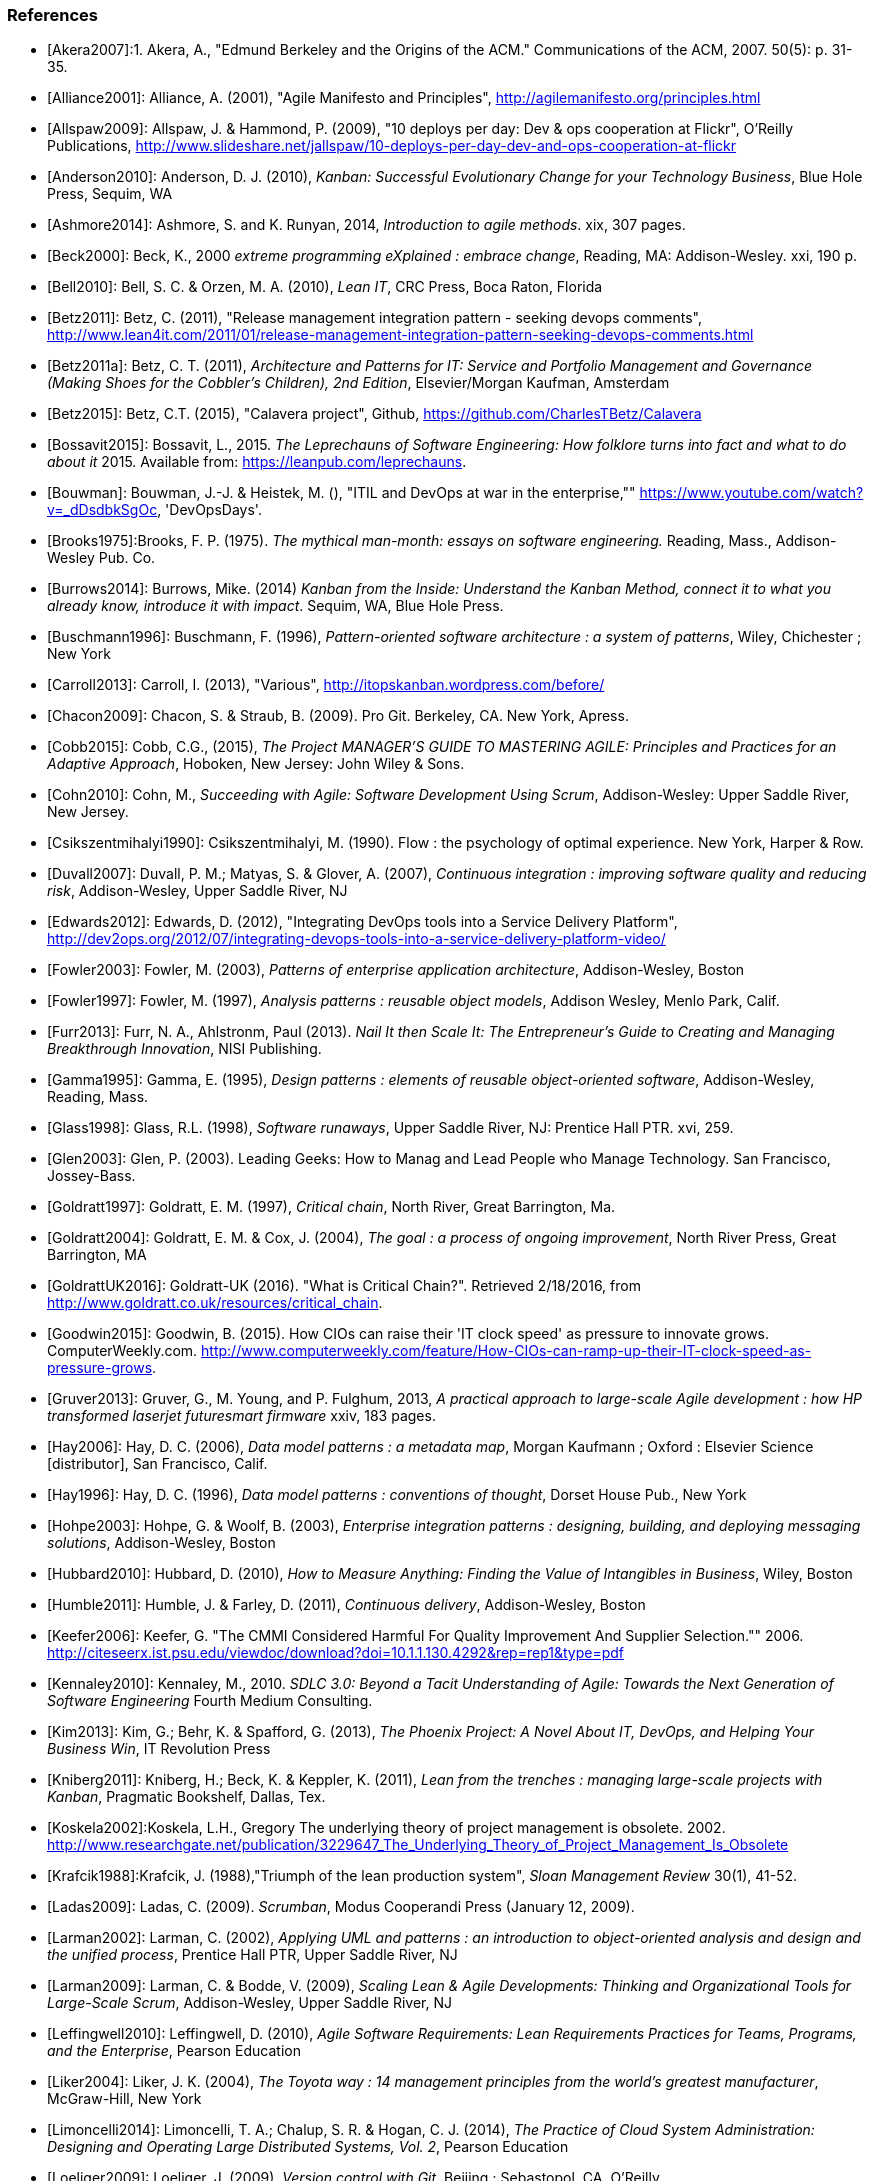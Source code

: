 === References
[bibliography]

- [[[Akera2007]]]:1.	Akera, A., "Edmund Berkeley and the Origins of the ACM." Communications of the ACM, 2007. 50(5): p. 31-35.

- [[[Alliance2001]]]: Alliance, A. (2001), "Agile Manifesto and Principles", http://agilemanifesto.org/principles.html

- [[[Allspaw2009]]]: Allspaw, J. & Hammond, P. (2009), "10 deploys per day: Dev & ops cooperation at Flickr",  O'Reilly Publications, http://www.slideshare.net/jallspaw/10-deploys-per-day-dev-and-ops-cooperation-at-flickr

- [[[Anderson2010]]]: Anderson, D. J. (2010), _Kanban: Successful Evolutionary Change for your Technology Business_, Blue Hole Press, Sequim, WA

- [[[Ashmore2014]]]: Ashmore, S. and K. Runyan, 2014, _Introduction to agile methods_. xix, 307 pages.

- [[[Beck2000]]]: Beck, K., 2000 _extreme programming eXplained : embrace change_, Reading, MA: Addison-Wesley. xxi, 190 p.

- [[[Bell2010]]]: Bell, S. C. & Orzen, M. A. (2010), _Lean IT_, CRC Press, Boca Raton, Florida

- [[[Betz2011]]]: Betz, C. (2011), "Release management integration pattern - seeking devops comments", http://www.lean4it.com/2011/01/release-management-integration-pattern-seeking-devops-comments.html

- [[[Betz2011a]]]: Betz, C. T. (2011), _Architecture and Patterns for IT: Service and Portfolio Management and Governance (Making Shoes for the Cobbler's Children), 2nd Edition_, Elsevier/Morgan Kaufman, Amsterdam

- [[[Betz2015]]]: Betz, C.T. (2015), "Calavera project", Github, https://github.com/CharlesTBetz/Calavera

- [[[Bossavit2015]]]:	Bossavit, L., 2015. _The Leprechauns of Software Engineering: How folklore turns into fact and what to do about it_ 2015. Available from: https://leanpub.com/leprechauns.

- [[[Bouwman]]]: Bouwman, J.-J. & Heistek, M. (), "ITIL and DevOps at war in the enterprise,"" https://www.youtube.com/watch?v=_dDsdbkSgOc, 'DevOpsDays'.

- [[[Brooks1975]]]:Brooks, F. P. (1975). _The mythical man-month: essays on software engineering._ Reading, Mass., Addison-Wesley Pub. Co.

- [[[Burrows2014]]]: Burrows, Mike. (2014) _Kanban from the Inside: Understand the Kanban Method, connect it to what you already know, introduce it with impact_. Sequim, WA, Blue Hole Press.

- [[[Buschmann1996]]]: Buschmann, F. (1996), _Pattern-oriented software architecture : a system of patterns_, Wiley, Chichester ; New York

- [[[Carroll2013]]]: Carroll, I. (2013), "Various", http://itopskanban.wordpress.com/before/

- [[[Chacon2009]]]: Chacon, S. & Straub, B. (2009). Pro Git. Berkeley, CA. New York, Apress.

- [[[Cobb2015]]]: Cobb, C.G., (2015), _The Project MANAGER'S GUIDE TO MASTERING AGILE: Principles and Practices for an Adaptive Approach_, Hoboken, New Jersey: John Wiley & Sons.

- [[[Cohn2010]]]: Cohn, M., _Succeeding with Agile: Software Development Using Scrum_, Addison-Wesley: Upper Saddle River, New Jersey.

- [[[Csikszentmihalyi1990]]]: Csikszentmihalyi, M. (1990). Flow : the psychology of optimal experience. New York, Harper & Row.

- [[[Duvall2007]]]: Duvall, P. M.; Matyas, S. & Glover, A. (2007), _Continuous integration : improving software quality and reducing risk_, Addison-Wesley, Upper Saddle River, NJ

- [[[Edwards2012]]]: Edwards, D. (2012), "Integrating DevOps tools into a Service Delivery Platform", http://dev2ops.org/2012/07/integrating-devops-tools-into-a-service-delivery-platform-video/

- [[[Fowler2003]]]: Fowler, M. (2003), _Patterns of enterprise application architecture_, Addison-Wesley, Boston

- [[[Fowler1997]]]: Fowler, M. (1997), _Analysis patterns : reusable object models_, Addison Wesley, Menlo Park, Calif.

- [[[Furr2013]]]: Furr, N. A., Ahlstronm, Paul (2013). _Nail It then Scale It: The Entrepreneur's Guide to Creating and Managing Breakthrough Innovation_, NISI Publishing.

- [[[Gamma1995]]]: Gamma, E. (1995), _Design patterns : elements of reusable object-oriented software_, Addison-Wesley, Reading, Mass.

- [[[Glass1998]]]: Glass, R.L. (1998), _Software runaways_, Upper Saddle River, NJ: Prentice Hall PTR. xvi, 259.

- [[[Glen2003]]]: Glen, P. (2003). Leading Geeks: How to Manag and Lead People who Manage Technology. San Francisco, Jossey-Bass.

- [[[Goldratt1997]]]: Goldratt, E. M. (1997), _Critical chain_, North River, Great Barrington, Ma.

- [[[Goldratt2004]]]: Goldratt, E. M. & Cox, J. (2004), _The goal : a process of ongoing improvement_, North River Press, Great Barrington, MA

- [[[GoldrattUK2016]]]: Goldratt-UK (2016). "What is Critical Chain?". Retrieved 2/18/2016, from http://www.goldratt.co.uk/resources/critical_chain.

- [[[Goodwin2015]]]: Goodwin, B. (2015). How CIOs can raise their 'IT clock speed' as pressure to innovate grows. ComputerWeekly.com. http://www.computerweekly.com/feature/How-CIOs-can-ramp-up-their-IT-clock-speed-as-pressure-grows.

- [[[Gruver2013]]]:	Gruver, G., M. Young, and P. Fulghum, 2013, _A practical approach to large-scale Agile development : how HP transformed laserjet futuresmart firmware_ xxiv, 183 pages.


- [[[Hay2006]]]: Hay, D. C. (2006), _Data model patterns : a metadata map_, Morgan Kaufmann ; Oxford : Elsevier Science [distributor], San Francisco, Calif.

- [[[Hay1996]]]: Hay, D. C. (1996), _Data model patterns : conventions of thought_, Dorset House Pub., New York

- [[[Hohpe2003]]]: Hohpe, G. & Woolf, B. (2003), _Enterprise integration patterns : designing, building, and deploying messaging solutions_, Addison-Wesley, Boston

- [[[Hubbard2010]]]: Hubbard, D. (2010), _How to Measure Anything: Finding the Value of Intangibles in Business_, Wiley, Boston

- [[[Humble2011]]]: Humble, J. & Farley, D. (2011), _Continuous delivery_, Addison-Wesley, Boston

- [[[Keefer2006]]]: Keefer, G. "The CMMI Considered Harmful For Quality Improvement And Supplier Selection."" 2006. http://citeseerx.ist.psu.edu/viewdoc/download?doi=10.1.1.130.4292&rep=rep1&type=pdf

- [[[Kennaley2010]]]: Kennaley, M., 2010. _SDLC 3.0: Beyond a Tacit Understanding of Agile: Towards the Next Generation of Software Engineering_ Fourth Medium Consulting.

- [[[Kim2013]]]: Kim, G.; Behr, K. & Spafford, G. (2013), _The Phoenix Project: A Novel About IT, DevOps, and Helping Your Business Win_, IT Revolution Press

- [[[Kniberg2011]]]: Kniberg, H.; Beck, K. & Keppler, K. (2011), _Lean from the trenches : managing large-scale projects with Kanban_, Pragmatic Bookshelf, Dallas, Tex.

- [[[Koskela2002]]]:Koskela, L.H., Gregory The underlying theory of project management is obsolete. 2002. http://www.researchgate.net/publication/3229647_The_Underlying_Theory_of_Project_Management_Is_Obsolete

- [[[Krafcik1988]]]:Krafcik, J. (1988),"Triumph of the lean production system",  _Sloan Management Review_  30(1), 41-52.

- [[[Ladas2009]]]: Ladas, C. (2009). _Scrumban_, Modus Cooperandi Press (January 12, 2009).

- [[[Larman2002]]]: Larman, C. (2002), _Applying UML and patterns : an introduction to object-oriented analysis and design and the unified process_, Prentice Hall PTR, Upper Saddle River, NJ

- [[[Larman2009]]]: Larman, C. & Bodde, V. (2009), _Scaling Lean & Agile Developments: Thinking and Organizational Tools for Large-Scale Scrum_, Addison-Wesley, Upper Saddle River, NJ

- [[[Leffingwell2010]]]: Leffingwell, D. (2010), _Agile Software Requirements: Lean Requirements Practices for Teams, Programs, and the Enterprise_, Pearson Education

- [[[Liker2004]]]: Liker, J. K. (2004), _The Toyota way : 14 management principles from the world's greatest manufacturer_, McGraw-Hill, New York

- [[[Limoncelli2014]]]: Limoncelli, T. A.; Chalup, S. R. & Hogan, C. J. (2014), _The Practice of Cloud System Administration: Designing and Operating Large Distributed Systems, Vol. 2_,  Pearson Education

- [[[Loeliger2009]]]: Loeliger, J. (2009). _Version control with Git_. Beijing ; Sebastopol, CA, O'Reilly.

- [[[Madachy2008]]]: Madachy, R. J. (2008). _Software process dynamics._ Hoboken, NJ Piscataway, NJ, Wiley;
IEEE Press.

- [[[Minick2012]]]: Minick, E. (2012), "A DevOps Toolchain: There and back again",  Slideshare.net, http://www.slideshare.net/Urbancode/building-devops-toolchain

- [[[Mintzberg1983]]]: Mintzberg, H. (1983). _Structure in fives : designing effective organizations. Englewood Cliffs, N.J., Prentice-Hall._

- [[[Narayam2015]]]: Narayam, S. (2015). Agile IT organization design: for digital transformation and continuous delivery, Pearson Education Inc. .

- [[[Nygard2007]]]: Nygard, M.T., 2007. _Release it! : design and deploy production-ready software._ The pragmatic programmers, Raleigh, N.C.: Pragmatic Bookshelf. xvi, 350 p.

- [[[OASIS2013]]]: OASIS (2013), "Topology and Orchestration Specification for Cloud Applications Version 1.0 (TOSCA)", http://docs.oasis-open.org/tosca/TOSCA/v1.0/os/TOSCA-v1.0-os.html

- [[[Ohno1988]]]: Ohno, T. (1988), _Toyota production system : beyond large-scale production_, Productivity Press, Cambridge, Mass.

- [[[Patton2014]]]: Patton, J., 2014. _User story mapping : discover the whole story, build the right product._ First edition. ed. xliv, 276 pages.

- [[[Poppendieck2007]]]: Poppendieck, M. & Poppendieck, T. D. (2007), _Implementing lean software development : from concept to cash_, Addison-Wesley, London

- [[[Poppendieck2003]]]: Poppendieck, M. & Poppendieck, T. D. (2003), _Lean Software Development: An Agile Toolkit_, Addison Wesley, Boston

- [[[Portny2013]]]: Portny, S. (2013). Project Management for Dummies. Hoboken, New Jersey, John Wiley & Sons.

- [[[PMI2013]]]: Project Management Institute, 2013. A guide to the project management body of knowledge (PMBOK guide). Fifth edition.

- [[[Reinertsen1997]]]: Reinertsen, D. G. (1997), _Managing the design factory: a product developer's toolkit_, Free Press, New York ; London

- [[[Reinertsen2009]]]: Reinertsen, D. G. (2009), _The principles of product development flow: second generation lean product development_, Celeritas, Redondo Beach, Calif.

- [[[Richardson2010]]]: Richardson, G.L., 2010. Project Management Theory and Practice, Boca Raton: Auerbach Publications, Taylor & Francis Group.

- [[[Ries2011]]]: Ries, E. (2011), _The lean startup : how today's entrepreneurs use continuous innovation to create radically successful businesses_, Crown Business, New York

- [[[Rother2010]]]: Rother, M. (2010). _Toyota kata : managing people for improvement, adaptiveness, and superior results_. New York, McGraw Hill.

- [[[Royce1970]]]: Royce, W. "Managing the Development of Large Software Systems."" in Proc. IEEE WESCON. 1970. Los Angeles: IEEE.

- [[[Rubin2012]]]: Rubin, K.S., 2012. _Essential Scrum : a practical guide to the most popular agile process_, Upper Saddle River, NJ: Addison-Wesley. xliii, 452 p.

- [[[Scotland2010]]]: Scotland, K. (2010), "Defining the Last Responsible Moment", http://availagility.co.uk/2010/04/06/defining-the-last-responsible-moment

- [[[Sells1957]]]: Sells, S. B., Fixott., Richard S. (1957 ). "Evaluation of Research on Effects of Visual Training on Visual Functions." _Am J Ophthal_ 44(2): 230-236.

- [[[Sharp2009]]]: Sharp, A. and P. McDermott (2009). _Workflow modeling: tools for process improvement and applications development._ Second edition. Boston, Artech House.

- [[[Shortland2012]]]: Shortland, A. & Lei, M. (2012), "Using Rundeck and Chef to build DevOps Toolchains", http://dev2ops.org/2012/05/using-rundeck-and-chef-to-build-devops-toolchains-at-chefcon/

- [[[Silverston2008]]]: Silverston, L. (2008), _The data model resource book Vol 3: Universal patterns for data modeling_, Wiley, Indianapolis, Ind.

- [[[Sims2012]]]: 	Sims, C.J., Hillary Louise, 2012. _Scrum: a Breathtakingly Brief and Agile Introduction_. Dymaxicon.

- [[[Smith1991]]]: Smith, P. G. and D. G. Reinertsen (1991). _Developing products in half the time : new rules, new tools_ New York ; London, Van Nostrand Reinhold.

- [[[Smith1998]]]: Smith, P. G. and D. G. Reinertsen (1998). _Developing products in half the time : new rules, new tools (2nd edition)_ New York ; London, Van Nostrand Reinhold.

- [[[Spinellis2015]]]: Spinellis, D. (2015). "Extending Our Field's Reach." _IEEE Software:_ 4-6. December 2015.

- [[[Sterman2000]]]: 	Sterman, J., 2000. _Business dynamics : systems thinking and modeling for a complex world_ Boston: Irwin/McGraw-Hill. xxvi, 982 p.

- [[[Sutherland2014]]]: Sutherland, J.V., 2014. _Scrum : the art of doing twice the work in half the time_. Crown Business. First Edition. ed. viii, 248 pages.

- [[[Thompson2014]]]: Thompson, L. (2014), "Hitchhikers Guide to OpenStack Toolchains", https://www.openstack.org/assets/presentation-media/Hitchhikers-Guide-to-OpenStack-Toolchains.pdf

- [[[Tikka2013]]]: Tikka, A., 2013. "Coordination Chaos." Slideshare deck. http://www.slideshare.net/gosei/coordination-chaos?related=1 Accessed: 2015.10.25.

- [[[Whittaker2012]]]: Whittaker, J.A., J. Arbon, and J. Carollo, 2012, _How Google tests software_, Upper Saddle River, NJ: Addison-Wesley. xxvii, 281 p.

- [[[Womack2003]]]: Womack, J. P. & Jones, D. T. (2003), _Lean thinking: banish waste and create wealth in your corporation_, Free Press, New York

- [[[Womack1990]]]: Womack, J. P.; Jones, D. T. & Roos, D. (1990), _The machine that changed the world : based on the Massachusetts Institute of Technology 5-million dollar 5-year study on the future of the automobile_, Rawson Associates, New York
